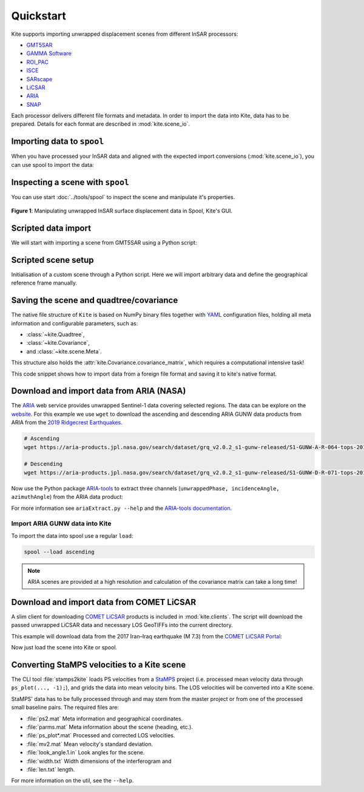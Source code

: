 Quickstart
==========

Kite supports importing unwrapped displacement scenes from different InSAR processors:

* `GMT5SAR <https://gmt.soest.hawaii.edu/projects/gmt5sar>`_
* `GAMMA Software <http://www.gamma-rs.ch/no_cache/software.html>`_
* `ROI_PAC <http://www.geo.cornell.edu/eas/PeoplePlaces/Faculty/matt/roi_pac.html/>`_
* `ISCE <https://winsar.unavco.org/software/isce>`_
* `SARscape <http://www.sarmap.ch/page.php?page=sarscape>`_
* `LiCSAR <https://comet.nerc.ac.uk/COMET-LiCS-portal/>`_
* `ARIA  <https://aria.jpl.nasa.gov/products>`_
* `SNAP <https://step.esa.int/main/toolboxes/snap/>`_

Each processor delivers different file formats and metadata. In order to import the data into Kite, data has to be prepared. Details for each format are described in :mod:`kite.scene_io`.


Importing data to ``spool``
---------------------------

When you have processed your InSAR data and aligned with the expected import conversions (:mod:`kite.scene_io`), you can use spool to import the data:

.. code-block :: sh
    :caption: Importing and visualising unwrapped InSAR data with ``spool``.

    spool --load data/my_scene-asc.grd


Inspecting a scene with ``spool``
---------------------------------

You can use start :doc:`../tools/spool` to inspect the scene and manipulate it's properties.

.. code-block :: python
    :caption: Kite's GUI ``spool`` is based on `Qt5 <https://www.qt.io/>`_. Here we will import data, straight from a GMT5SAR scene.

    from kite import Scene
    sc = Scene.import_file('unwrap_ll.grd')

    # Start the GUI
    sc.spool()

.. code-block :: sh
    :caption: Alternatively ``spool`` can be started from command line.

    # Start spool and import a displacement scene data
    spool --load unwrap_ll.grd

    # Or load from Kite format
    spool my_scene.yml


.. figure :: ../_images/spool-scene.png
    :width: 90%
    :align: center

    **Figure 1**: Manipulating unwrapped InSAR surface displacement data in Spool, Kite's GUI.


Scripted data import
--------------------

We will start with importing a scene from GMT5SAR using a Python script:

.. code-block :: python
    :caption: GMT5SAR is an open-source processor based on GMT. We will import a binary ``.grd`` file.

    from kite import Scene

    # We import a unwrapped interferogram scene.
    # The format shall be detected automatically
    # in this case processed a GMTSAR5

    sc = Scene.import_data('unwrap_ll.grd')

    # Open spool
    sc.spool()


Scripted scene setup
--------------------

Initialisation of a custom scene through a Python script. Here we will import arbitrary data and define the geographical reference frame manually.

.. code-block :: python
    :caption: Setting up scene from 2D displacement data.

    from kite import Scene

    sc = Scene()
    sc.displacement = num.empty((2048, 2048))
    
    # Dummy line-of-sight vectors in radians
    # Theta is the elevation angle towards satellite from horizon in radians.
    sc.theta = num.full((2048, 2048), fill=num.pi/2)
    # Phi, the horizontal angle towards satellite in radians, counter-clockwise from East.
    sc.phi = num.full((2048, 2048), fill=num.pi/4)


    # Reference the scene's frame lower left corner, always in geographical coordinates
    sc.frame.llLat = 38.2095
    sc.frame.llLon = 19.1256

    # The pixel spacing can be either 'meter' or 'degree'
    sc.frame.spacing = 'degree'
    sc.frame.dN = .00005  # Latitudal pixel spacing
    sc.frame.dE = .00012  # Longitudal pixel spacing

    # Saving the scene
    sc.save('my_scene')


Saving the scene and quadtree/covariance
----------------------------------------

The native file structure of ``Kite`` is based on NumPy binary files together with `YAML <https://en.wikipedia.org/wiki/YAML>`_ configuration files, holding all meta information and configurable parameters, such as:

* :class:`~kite.Quadtree`,
* :class:`~kite.Covariance`,
* and :class:`~kite.scene.Meta`.

This structure also holds the :attr:`kite.Covariance.covariance_matrix`, which requires a computational intensive task!

This code snippet shows how to import data from a foreign file format and saving it to kite's native format.

.. code-block :: python
    :caption: Importing data and saving it in Kite format.

    from kite import Scene

    # The .grd is interpreted as an GMT5SAR scene
    sc = Scene.import_data('unwrap_ll.grd')

    # Writes out the scene in kite's native format
    sc.save('kite_scene')



.. code-block :: sh
    :caption: Kite's file structure consists of only two files:

    kite_scene.npz
    kite_scene.yml


Download and import data from ARIA (NASA)
-----------------------------------------

The `ARIA <https://aria.jpl.nasa.gov/>`_ web service provides unwrapped Sentinel-1 data covering selected regions. The data can be explore on the `website <https://aria-products.jpl.nasa.gov/>`_. For this example we use ``wget`` to download the ascending and descending ARIA GUNW data products from ARIA from the `2019 Ridgecrest Earthquakes <https://en.wikipedia.org/wiki/2019_Ridgecrest_earthquakes>`_.

.. code-block :: sh

    # Ascending
    wget https://aria-products.jpl.nasa.gov/search/dataset/grq_v2.0.2_s1-gunw-released/S1-GUNW-A-R-064-tops-20190710_20180703-015013-36885N_35006N-PP-9955-v2_0_2/S1-GUNW-A-R-064-tops-20190710_20180703-015013-36885N_35006N-PP-9955-v2_0_2.nc

    # Descending
    wget https://aria-products.jpl.nasa.gov/search/dataset/grq_v2.0.2_s1-gunw-released/S1-GUNW-D-R-071-tops-20190728_20190622-135213-36450N_34472N-PP-b4b2-v2_0_2/S1-GUNW-D-R-071-tops-20190728_20190622-135213-36450N_34472N-PP-b4b2-v2_0_2.nc


Now use the Python package `ARIA-tools <https://github.com/aria-tools/ARIA-tools>`_ to extract three channels (``unwrappedPhase, incidenceAngle, azimuthAngle``) from the ARIA data product:

.. code-block :: sh
    :caption: We use two workdirs: ``ascending`` and ``descending``.

    # Extract into ascending/
    ariaExtract.py -w ascending -f S1-GUNW-A-R-064-tops-20190710_20180703-015013-36885N_35006N-PP-9955-v2_0_2.nc -d download -l unwrappedPhase,incidenceAngle,azimuthAngle

    # Extract into descending/
    ariaExtract.py -w descending -f S1-GUNW-D-R-071-tops-20190728_20190622-135213-36450N_34472N-PP-b4b2-v2_0_2.nc  -d download -l unwrappedPhase,incidenceAngle,azimuthAngle

For more information see ``ariaExtract.py --help`` and the `ARIA-tools documentation <https://github.com/aria-tools/ARIA-tools>`_.

Import ARIA GUNW data into Kite
~~~~~~~~~~~~~~~~~~~~~~~~~~~~~~~

To import the data into spool use a regular ``load``:

.. code-block :: sh

    spool --load ascending


.. note ::
    
    ARIA scenes are provided at a high resolution and calculation of the covariance matrix can take a long time!



Download and import data from COMET LiCSAR
------------------------------------------

A slim client for downloading `COMET LiCSAR <https://comet.nerc.ac.uk/COMET-LiCS-portal/>`_ products is included in :mod:`kite.clients`. The script will download the passed unwrapped LiCSAR data and necessary LOS GeoTIFFs into the current directory.

This example will download data from the 2017 Iran–Iraq earthquake (M 7.3) from the `COMET LiCSAR Portal <https://comet.nerc.ac.uk/COMET-LiCS-portal/>`_:


.. code-block :: sh
    :caption: Download data from COMET LiCSAR Portal.

    python3 -m kite.clients http://gws-access.ceda.ac.uk/public/nceo_geohazards/LiCSAR_products/6/006D_05509_131313/products/20171107_20171201/20171107_20171201.geo.unw.tif .

Now just load the scene into Kite or spool.

.. code-block :: sh
    :caption: Importing the scene in spool.

    spool --load 20171107_20171201.geo.unw.tif


Converting StaMPS velocities to a Kite scene
--------------------------------------------

The CLI tool :file:`stamps2kite` loads PS velocities from a `StaMPS <https://homepages.see.leeds.ac.uk/~earahoo/stamps/>`_ project (i.e. processed mean velocity data through ``ps_plot(..., -1);``), and grids the data into mean velocity bins. The LOS velocities will be converted into a Kite scene.

StaMPS' data has to be fully processed through and may stem from the master
project or from one of the processed small baseline pairs. The required files are:

- :file:`ps2.mat`          Meta information and geographical coordinates.
- :file:`parms.mat`        Meta information about the scene (heading, etc.).
- :file:`ps_plot*.mat`     Processed and corrected LOS velocities.
- :file:`mv2.mat`          Mean velocity's standard deviation.

- :file:`look_angle.1.in`  Look angles for the scene.
- :file:`width.txt`        Width dimensions of the interferogram and
- :file:`len.txt`          length.


.. code-block :: sh
    :caption: Importing StaMPS mean velocities into a gridded Kite scene.

    stamps2kite stamps_project/ --resolution 800 800 --save my_kite_scene


For more information on the util, see the ``--help``.
